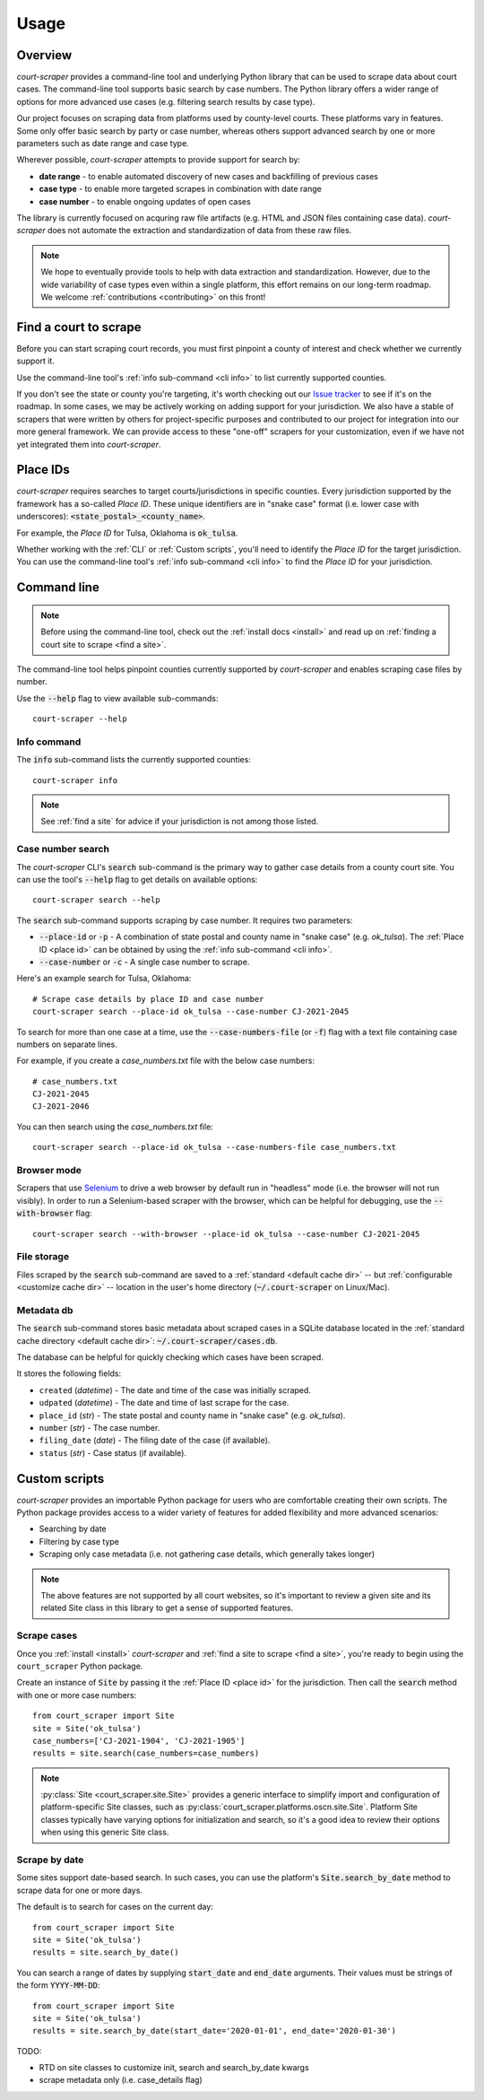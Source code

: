 .. _usage:

Usage
=====

Overview
--------

*court-scraper* provides a command-line tool and underlying Python library
that can be used to scrape data about court cases.  The command-line tool supports
basic search by case numbers. The Python library offers a wider range of options
for more advanced use cases (e.g. filtering search results by case type).

Our project focuses on scraping data from platforms used by county-level courts. 
These platforms vary in features. Some only offer basic search by party or case number,
whereas others support advanced search by one or more parameters such as date range and case type.

Wherever possible, *court-scraper* attempts to provide support for search by:

- **date range** - to enable automated discovery of new cases and backfilling of previous cases
- **case type** - to enable more targeted scrapes in combination with date range
- **case number** - to enable ongoing updates of open cases

The library is currently focused on acquring raw file artifacts (e.g. HTML and JSON files containing case data).
*court-scraper* does not automate the extraction and standardization of data from these raw files.

.. note:: We hope to eventually provide tools to help with data extraction and standardization. However,
          due to the wide variability of case types even within a single platform, this effort remains
          on our long-term roadmap. We welcome :ref:`contributions <contributing>` on this front!


.. _find a site:

Find a court to scrape
-----------------------

Before you can start scraping court records, you must first pinpoint
a county of interest and check whether we currently support it.

Use the command-line tool's :ref:`info sub-command <cli info>` to list currently supported counties.

If you don't see the state or county you're targeting, it's worth checking out our `Issue tracker`_ to
see if it's on the roadmap. In some cases, we may be actively working on adding support for your jurisdiction. We also
have a stable of scrapers that were written by others for project-specific purposes and contributed
to our project for integration into our more general framework. We can provide access to these
"one-off" scrapers for your customization, even if we have not yet integrated them into `court-scraper`.

.. _Issue tracker: https://github.com/biglocalnews/court-scraper/issues


.. _place id:

Place IDs
---------

*court-scraper* requires searches to target courts/jurisdictions in specific counties. Every jurisdiction supported
by the framework has a so-called *Place ID*. These unique identifiers are in "snake case" format
(i.e. lower case with underscores): :code:`<state_postal>_<county_name>`.

For example, the *Place ID* for Tulsa, Oklahoma is :code:`ok_tulsa`.

Whether working with the :ref:`CLI` or :ref:`Custom scripts`, you'll need to identify the `Place ID` for the
target jurisdiction. You can use the command-line tool's :ref:`info sub-command <cli info>` to
find the `Place ID` for your jurisdiction.


.. _cli:

Command line
------------

.. note:: Before using the command-line tool, check out the :ref:`install docs <install>` 
   and read up on :ref:`finding a court site to scrape <find a site>`.

The command-line tool helps pinpoint counties currently supported by *court-scraper* 
and enables scraping case files by number.

Use the :code:`--help` flag to view available sub-commands::

  court-scraper --help

.. _cli info:

Info command
~~~~~~~~~~~~

The :code:`info` sub-command lists the currently supported counties::

  court-scraper info

.. note:: See :ref:`find a site` for advice if your jurisdiction is not among those listed.


Case number search
~~~~~~~~~~~~~~~~~~

The *court-scraper* CLI's :code:`search` sub-command is the primary way to gather
case details from a county court site. You can use the tool's :code:`--help`
flag to get details on available options::

  court-scraper search --help

The :code:`search` sub-command supports scraping by case number. It requires two parameters:

- :code:`--place-id` or :code:`-p` - A combination of state postal and county name in "snake case" (e.g. `ok_tulsa`). The :ref:`Place ID <place id>` can be obtained by using the :ref:`info sub-command <cli info>`.

- :code:`--case-number` or :code:`-c` - A single case number to scrape.

Here's an example search for Tulsa, Oklahoma::

  # Scrape case details by place ID and case number
  court-scraper search --place-id ok_tulsa --case-number CJ-2021-2045

To search for more than one case at a time, use the :code:`--case-numbers-file` (or :code:`-f`) flag
with a text file containing case numbers on separate lines.

For example, if you create a *case_numbers.txt* file with the below case numbers::

  # case_numbers.txt
  CJ-2021-2045
  CJ-2021-2046

You can then search using the *case_numbers.txt* file::

  court-scraper search --place-id ok_tulsa --case-numbers-file case_numbers.txt


Browser mode
~~~~~~~~~~~~

Scrapers that use `Selenium <https://selenium-python.readthedocs.io/>`_ to drive a web browser
by default run in "headless" mode (i.e. the browser will not run visibly). In order
to run a Selenium-based scraper with the browser, which can be helpful for debugging, use
the :code:`--with-browser` flag::

  court-scraper search --with-browser --place-id ok_tulsa --case-number CJ-2021-2045


File storage
~~~~~~~~~~~~~

Files scraped by the :code:`search` sub-command are saved to a :ref:`standard <default cache dir>`  -- but :ref:`configurable <customize cache dir>` -- location 
in the user's home directory (:code:`~/.court-scraper` on Linux/Mac).

Metadata db
~~~~~~~~~~~~

The :code:`search` sub-command stores basic metadata about scraped cases in a SQLite database
located in the :ref:`standard cache directory <default cache dir>`: :code:`~/.court-scraper/cases.db`.

The database can be helpful for quickly checking which cases have been scraped.

It stores the following fields:

* ``created`` (*datetime*) - The date and time of the case was initially scraped.
* ``udpated`` (*datetime*) - The date and time of last scrape for the case.
* ``place_id`` (*str*) - The state postal and county name in "snake case" (e.g. *ok_tulsa*).
* ``number`` (*str*) - The case number.
* ``filing_date`` (*date*) - The filing date of the case (if available).
* ``status`` (*str*) - Case status (if available).

.. _custom scripts:

Custom scripts
--------------

*court-scraper* provides an importable Python package for users who are comfortable creating their 
own scripts. The Python package provides access to a wider variety of features for
added flexibility and more advanced scenarios:

- Searching by date
- Filtering by case type
- Scraping only case metadata (i.e. not gathering case details, which generally takes longer)

.. note:: The above features are not supported by all court websites, so it's important to review
   a given site and its related Site class in this library to get a sense of supported features.


Scrape cases
~~~~~~~~~~~~

Once you :ref:`install <install>` *court-scraper* and
:ref:`find a site to scrape <find a site>`, you're ready to begin
using the ``court_scraper`` Python package.

Create an instance of :code:`Site` by passing it the :ref:`Place ID <place id>` for
the jurisdiction. Then call the :code:`search` method with one or more case numbers::

  from court_scraper import Site
  site = Site('ok_tulsa')
  case_numbers=['CJ-2021-1904', 'CJ-2021-1905']
  results = site.search(case_numbers=case_numbers)

.. note:: :py:class:`Site <court_scraper.site.Site>` provides a generic interface to simplify import and configuration
   of platform-specific Site classes, such as :py:class:`court_scraper.platforms.oscn.site.Site`.
   Platform Site classes typically have varying options for initialization and search, so it's a good
   idea to review their options when using this generic Site class.

Scrape by date
~~~~~~~~~~~~~~

Some sites support date-based search. In such cases, you can use the platform's :code:`Site.search_by_date` method 
to scrape data for one or more days.

The default is to search for cases on the current day::

  from court_scraper import Site
  site = Site('ok_tulsa')
  results = site.search_by_date()


You can search a range of dates by supplying :code:`start_date` and :code:`end_date` arguments.
Their values must be strings of the form :code:`YYYY-MM-DD`::

  from court_scraper import Site
  site = Site('ok_tulsa')
  results = site.search_by_date(start_date='2020-01-01', end_date='2020-01-30')


TODO:

- RTD on site classes to customize init, search and search_by_date kwargs
- scrape metadata only (i.e. case_details flag)
